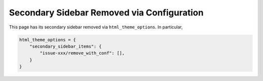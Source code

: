 ===========================================
Secondary Sidebar Removed via Configuration
===========================================

This page has its secondary sidebar removed via ``html_theme_options``. In particular,

.. code-block:: rst

    html_theme_options = {
        "secondary_sidebar_items": {
            "issue-xxx/remove_with_conf": [],
        }
    }
